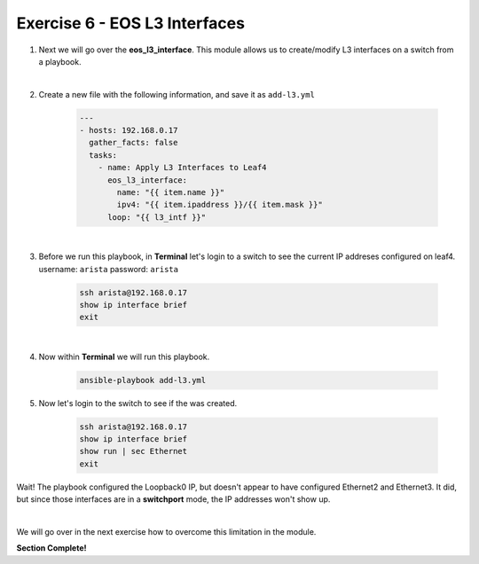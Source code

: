 Exercise 6 - EOS L3 Interfaces
==============================

1. Next we will go over the **eos_l3_interface**.  This module allows us to create/modify L3 interfaces on a switch from a playbook.

|

2. Create a new file with the following information, and save it as ``add-l3.yml``

    .. code-block:: yaml

        ---
        - hosts: 192.168.0.17
          gather_facts: false
          tasks:
            - name: Apply L3 Interfaces to Leaf4
              eos_l3_interface:
                name: "{{ item.name }}"
                ipv4: "{{ item.ipaddress }}/{{ item.mask }}"
              loop: "{{ l3_intf }}"

|

3. Before we run this playbook, in **Terminal** let's login to a switch to see the current IP addreses configured on leaf4. username: ``arista`` password: ``arista``

    .. code-block:: text

        ssh arista@192.168.0.17
        show ip interface brief
        exit

.. image:: images/l3_1.png
    :align: center

|

4. Now within **Terminal** we will run this playbook.

    .. code-block:: text
    
        ansible-playbook add-l3.yml
    
5. Now let's login to the switch to see if the was created.

    .. code-block:: text

        ssh arista@192.168.0.17
        show ip interface brief
        show run | sec Ethernet
        exit

Wait! The playbook configured the Loopback0 IP, but doesn't appear to have configured Ethernet2 and Ethernet3.  It did, but since those interfaces are in a **switchport** mode, the IP addresses won't show up.

.. image:: images/l3_2.png
    :align: center

|

We will go over in the next exercise how to overcome this limitation in the module.


**Section Complete!**
